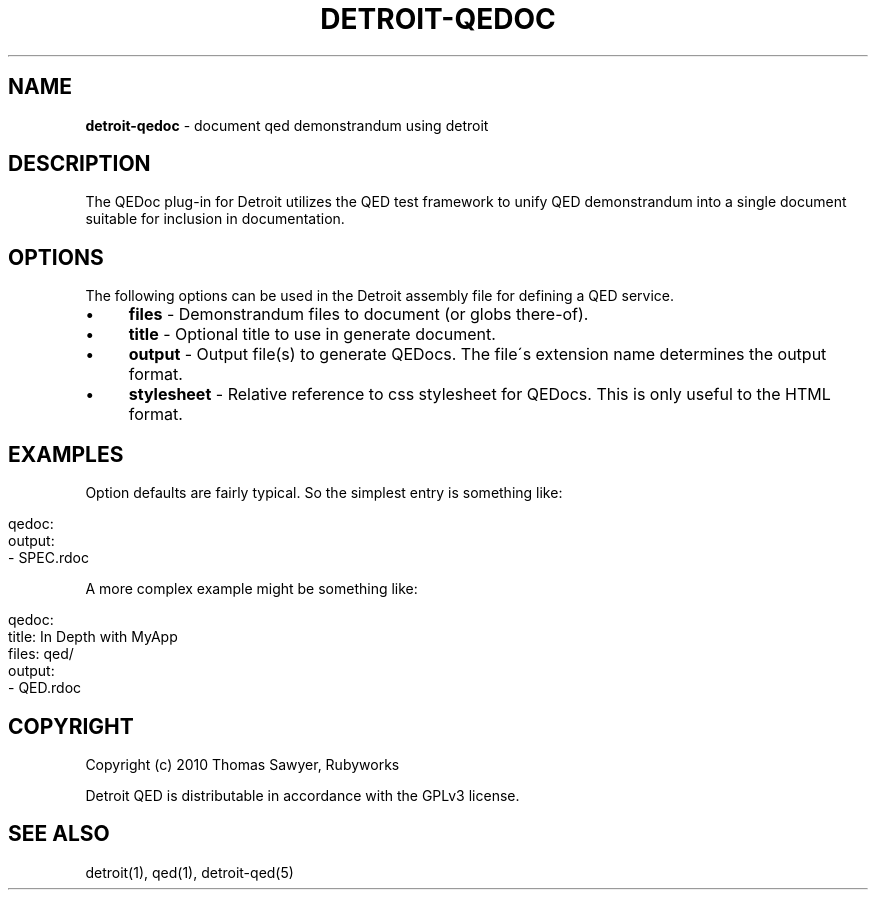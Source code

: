 .\" generated with Ronn/v0.7.3
.\" http://github.com/rtomayko/ronn/tree/0.7.3
.
.TH "DETROIT\-QEDOC" "5" "October 2011" "" ""
.
.SH "NAME"
\fBdetroit\-qedoc\fR \- document qed demonstrandum using detroit
.
.SH "DESCRIPTION"
The QEDoc plug\-in for Detroit utilizes the QED test framework to unify QED demonstrandum into a single document suitable for inclusion in documentation\.
.
.SH "OPTIONS"
The following options can be used in the Detroit assembly file for defining a QED service\.
.
.IP "\(bu" 4
\fBfiles\fR \- Demonstrandum files to document (or globs there\-of)\.
.
.IP "\(bu" 4
\fBtitle\fR \- Optional title to use in generate document\.
.
.IP "\(bu" 4
\fBoutput\fR \- Output file(s) to generate QEDocs\. The file\'s extension name determines the output format\.
.
.IP "\(bu" 4
\fBstylesheet\fR \- Relative reference to css stylesheet for QEDocs\. This is only useful to the HTML format\.
.
.IP "" 0
.
.SH "EXAMPLES"
Option defaults are fairly typical\. So the simplest entry is something like:
.
.IP "" 4
.
.nf

qedoc:
  output:
    \- SPEC\.rdoc
.
.fi
.
.IP "" 0
.
.P
A more complex example might be something like:
.
.IP "" 4
.
.nf

qedoc:
  title: In Depth with MyApp
  files: qed/
  output:
    \- QED\.rdoc
.
.fi
.
.IP "" 0
.
.SH "COPYRIGHT"
Copyright (c) 2010 Thomas Sawyer, Rubyworks
.
.P
Detroit QED is distributable in accordance with the GPLv3 license\.
.
.SH "SEE ALSO"
detroit(1), qed(1), detroit\-qed(5)
